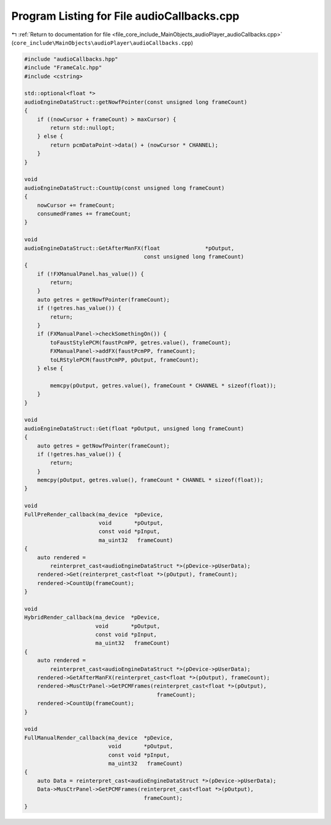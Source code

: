 
.. _program_listing_file_core_include_MainObjects_audioPlayer_audioCallbacks.cpp:

Program Listing for File audioCallbacks.cpp
===========================================

|exhale_lsh| :ref:`Return to documentation for file <file_core_include_MainObjects_audioPlayer_audioCallbacks.cpp>` (``core_include\MainObjects\audioPlayer\audioCallbacks.cpp``)

.. |exhale_lsh| unicode:: U+021B0 .. UPWARDS ARROW WITH TIP LEFTWARDS

.. code-block:: cpp

   #include "audioCallbacks.hpp"
   #include "FrameCalc.hpp"
   #include <cstring>
   
   std::optional<float *>
   audioEngineDataStruct::getNowfPointer(const unsigned long frameCount)
   {
       if ((nowCursor + frameCount) > maxCursor) {
           return std::nullopt;
       } else {
           return pcmDataPoint->data() + (nowCursor * CHANNEL);
       }
   }
   
   void
   audioEngineDataStruct::CountUp(const unsigned long frameCount)
   {
       nowCursor += frameCount;
       consumedFrames += frameCount;
   }
   
   void
   audioEngineDataStruct::GetAfterManFX(float              *pOutput,
                                        const unsigned long frameCount)
   {
       if (!FXManualPanel.has_value()) {
           return;
       }
       auto getres = getNowfPointer(frameCount);
       if (!getres.has_value()) {
           return;
       }
       if (FXManualPanel->checkSomethingOn()) {
           toFaustStylePCM(faustPcmPP, getres.value(), frameCount);
           FXManualPanel->addFX(faustPcmPP, frameCount);
           toLRStylePCM(faustPcmPP, pOutput, frameCount);
       } else {
   
           memcpy(pOutput, getres.value(), frameCount * CHANNEL * sizeof(float));
       }
   }
   
   void
   audioEngineDataStruct::Get(float *pOutput, unsigned long frameCount)
   {
       auto getres = getNowfPointer(frameCount);
       if (!getres.has_value()) {
           return;
       }
       memcpy(pOutput, getres.value(), frameCount * CHANNEL * sizeof(float));
   }
   
   void
   FullPreRender_callback(ma_device  *pDevice,
                          void       *pOutput,
                          const void *pInput,
                          ma_uint32   frameCount)
   {
       auto rendered =
           reinterpret_cast<audioEngineDataStruct *>(pDevice->pUserData);
       rendered->Get(reinterpret_cast<float *>(pOutput), frameCount);
       rendered->CountUp(frameCount);
   }
   
   void
   HybridRender_callback(ma_device  *pDevice,
                         void       *pOutput,
                         const void *pInput,
                         ma_uint32   frameCount)
   {
       auto rendered =
           reinterpret_cast<audioEngineDataStruct *>(pDevice->pUserData);
       rendered->GetAfterManFX(reinterpret_cast<float *>(pOutput), frameCount);
       rendered->MusCtrPanel->GetPCMFrames(reinterpret_cast<float *>(pOutput),
                                            frameCount);
       rendered->CountUp(frameCount);
   }
   
   void
   FullManualRender_callback(ma_device  *pDevice,
                             void       *pOutput,
                             const void *pInput,
                             ma_uint32   frameCount)
   {
       auto Data = reinterpret_cast<audioEngineDataStruct *>(pDevice->pUserData);
       Data->MusCtrPanel->GetPCMFrames(reinterpret_cast<float *>(pOutput),
                                        frameCount);
   }
